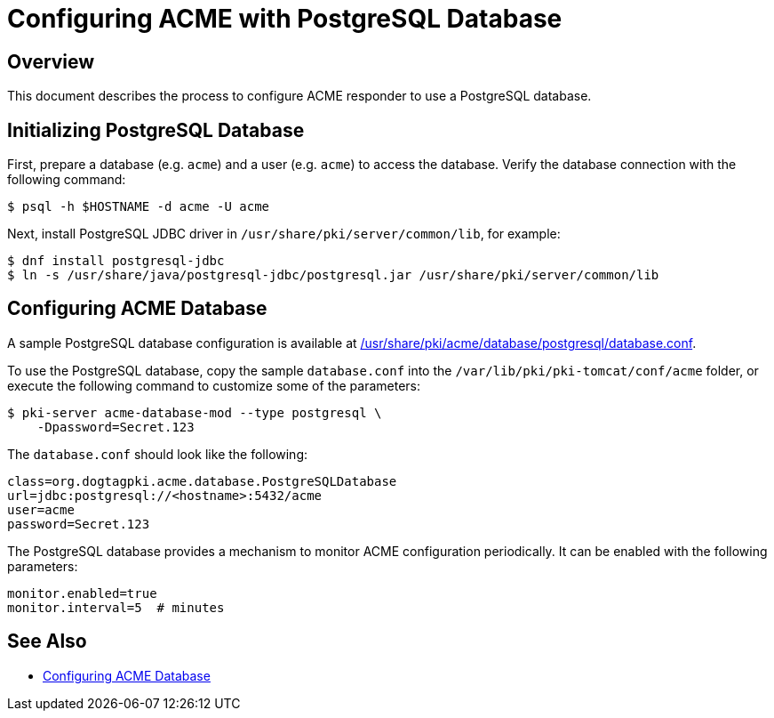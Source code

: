 # Configuring ACME with PostgreSQL Database

## Overview

This document describes the process to configure ACME responder to use a PostgreSQL database.

## Initializing PostgreSQL Database

First, prepare a database (e.g. `acme`) and a user (e.g. `acme`) to access the database.
Verify the database connection with the following command:

----
$ psql -h $HOSTNAME -d acme -U acme
----

Next, install PostgreSQL JDBC driver in `/usr/share/pki/server/common/lib`, for example:

----
$ dnf install postgresql-jdbc
$ ln -s /usr/share/java/postgresql-jdbc/postgresql.jar /usr/share/pki/server/common/lib
----

## Configuring ACME Database

A sample PostgreSQL database configuration is available at
link:../../../base/acme/database/postgresql/database.conf[/usr/share/pki/acme/database/postgresql/database.conf].

To use the PostgreSQL database, copy the sample `database.conf` into the `/var/lib/pki/pki-tomcat/conf/acme` folder,
or execute the following command to customize some of the parameters:

----
$ pki-server acme-database-mod --type postgresql \
    -Dpassword=Secret.123
----

The `database.conf` should look like the following:

----
class=org.dogtagpki.acme.database.PostgreSQLDatabase
url=jdbc:postgresql://<hostname>:5432/acme
user=acme
password=Secret.123
----

The PostgreSQL database provides a mechanism to monitor ACME configuration periodically.
It can be enabled with the following parameters:

----
monitor.enabled=true
monitor.interval=5  # minutes
----

## See Also

* link:Configuring_ACME_Database.md[Configuring ACME Database]
